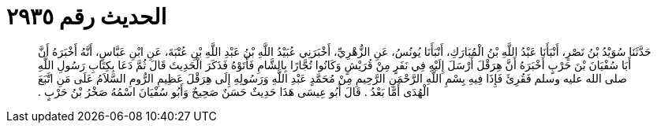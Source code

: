 
= الحديث رقم ٢٩٣٥

[quote.hadith]
حَدَّثَنَا سُوَيْدُ بْنُ نَصْرٍ، أَنْبَأَنَا عَبْدُ اللَّهِ بْنُ الْمُبَارَكِ، أَنْبَأَنَا يُونُسُ، عَنِ الزُّهْرِيِّ، أَخْبَرَنِي عُبَيْدُ اللَّهِ بْنُ عَبْدِ اللَّهِ بْنِ عُتْبَةَ، عَنِ ابْنِ عَبَّاسٍ، أَنَّهُ أَخْبَرَهُ أَنَّ أَبَا سُفْيَانَ بْنَ حَرْبٍ أَخْبَرَهُ أَنَّ هِرَقْلَ أَرْسَلَ إِلَيْهِ فِي نَفَرٍ مِنْ قُرَيْشٍ وَكَانُوا تُجَّارًا بِالشَّامِ فَأَتَوْهُ فَذَكَرَ الْحَدِيثَ قَالَ ثُمَّ دَعَا بِكِتَابِ رَسُولِ اللَّهِ صلى الله عليه وسلم فَقُرِئَ فَإِذَا فِيهِ بِسْمِ اللَّهِ الرَّحْمَنِ الرَّحِيمِ مِنْ مُحَمَّدٍ عَبْدِ اللَّهِ وَرَسُولِهِ إِلَى هِرَقْلَ عَظِيمِ الرُّومِ السَّلاَمُ عَلَى مَنِ اتَّبَعَ الْهُدَى أَمَّا بَعْدُ ‏.‏ قَالَ أَبُو عِيسَى هَذَا حَدِيثٌ حَسَنٌ صَحِيحٌ وَأَبُو سُفْيَانَ اسْمُهُ صَخْرُ بْنُ حَرْبٍ ‏.‏